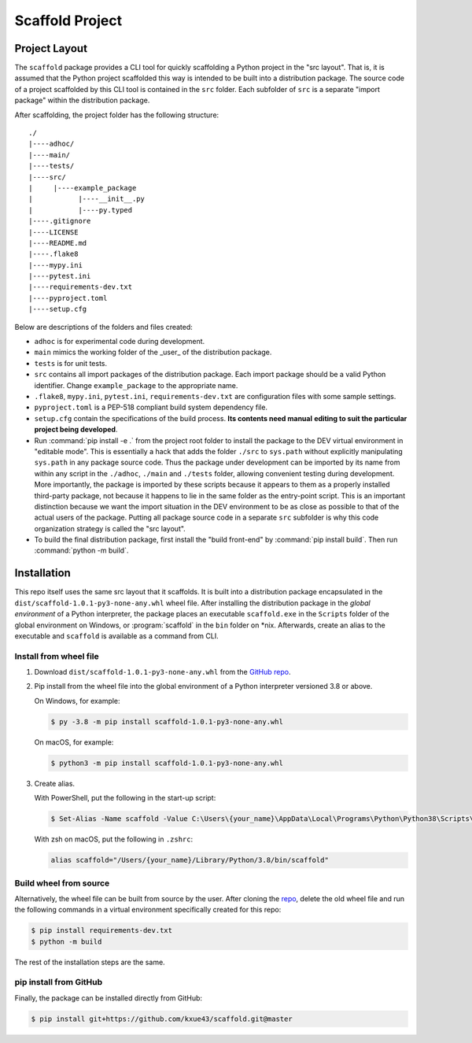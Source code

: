Scaffold Project
********************

Project Layout
==============

The ``scaffold`` package provides a CLI tool for quickly scaffolding a Python project in the "src layout".
That is, it is assumed that the Python project scaffolded this way is intended to be built
into a distribution package. The source code of a project scaffolded by this CLI tool is
contained in the ``src`` folder. Each subfolder of ``src`` is a separate "import package"
within the distribution package.

After scaffolding, the project folder has the following structure::

   ./
   |----adhoc/
   |----main/
   |----tests/
   |----src/
   |     |----example_package
   |           |----__init__.py
   |           |----py.typed
   |----.gitignore
   |----LICENSE
   |----README.md
   |----.flake8
   |----mypy.ini
   |----pytest.ini
   |----requirements-dev.txt
   |----pyproject.toml
   |----setup.cfg

Below are descriptions of the folders and files created:

* ``adhoc`` is for experimental code during development.

* ``main`` mimics the working folder of the _user_ of the distribution package.

* ``tests`` is for unit tests.

* ``src`` contains all import packages of the distribution package. Each import package
  should be a valid Python identifier. Change ``example_package`` to the appropriate name.

* ``.flake8``, ``mypy.ini``, ``pytest.ini``, ``requirements-dev.txt`` are configuration files
  with some sample settings.

* ``pyproject.toml`` is a PEP-518 compliant build system dependency file.

* ``setup.cfg`` contain the specifications of the build process. **Its contents need manual**
  **editing to suit the particular project being developed**.

* Run :command:`pip install -e .` from the project root folder to install the package to the DEV virtual
  environment in "editable mode". This is essentially a hack that adds the folder ``./src`` to
  ``sys.path`` without explicitly manipulating ``sys.path`` in any package source code. Thus the
  package under development can be imported by its name from within any script in the ``./adhoc``,
  ``./main`` and ``./tests`` folder, allowing convenient testing during development. More importantly,
  the package is imported by these scripts because it appears to them as a properly installed
  third-party package, not because it happens to lie in the same folder as the entry-point script.
  This is an important distinction because we want the import situation in the DEV environment
  to be as close as possible to that of the actual users of the package. Putting all package
  source code in a separate ``src`` subfolder is why this code organization strategy is called
  the "src layout".

* To build the final distribution package, first install the "build front-end" by :command:`pip install build`.
  Then run :command:`python -m build`.

Installation
============

This repo itself uses the same src layout that it scaffolds. It is built into a distribution
package encapsulated in the ``dist/scaffold-1.0.1-py3-none-any.whl`` wheel
file. After installing the distribution package in the *global environment* of a Python
interpreter, the package places an executable ``scaffold.exe`` in the ``Scripts`` folder of the
global environment on Windows, or :program:`scaffold` in the ``bin`` folder on \*nix. Afterwards, create
an alias to the executable and ``scaffold`` is available as a command from CLI.

Install from wheel file
-----------------------

1.  Download ``dist/scaffold-1.0.1-py3-none-any.whl`` from the `GitHub repo <https://github.com/kxue43/scaffold>`_.

2.  Pip install from the wheel file into the global environment of a Python interpreter
    versioned 3.8 or above.

    On Windows, for example:

    .. code-block:: bash

       $ py -3.8 -m pip install scaffold-1.0.1-py3-none-any.whl

    On macOS, for example:

    .. code-block:: bash

       $ python3 -m pip install scaffold-1.0.1-py3-none-any.whl

3.  Create alias.

    With PowerShell, put the following in the start-up script:

    .. code-block:: bash

       $ Set-Alias -Name scaffold -Value C:\Users\{your_name}\AppData\Local\Programs\Python\Python38\Scripts\scaffold.exe

    With zsh on macOS, put the following in ``.zshrc``:

    .. code-block::

       alias scaffold="/Users/{your_name}/Library/Python/3.8/bin/scaffold"

Build wheel from source
-----------------------

Alternatively, the wheel file can be built from source by the user.
After cloning the `repo <https://github.com/kxue43/scaffold>`_, delete the old wheel file and run the following
commands in a virtual environment specifically created for this repo:

.. code-block:: bash

   $ pip install requirements-dev.txt
   $ python -m build

The rest of the installation steps are the same.

pip install from GitHub
-----------------------

Finally, the package can be installed directly from GitHub:

.. code-block:: bash

   $ pip install git+https://github.com/kxue43/scaffold.git@master
